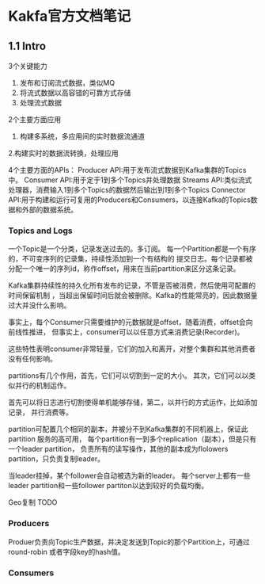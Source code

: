 * Kakfa官方文档笔记
** 1.1 Intro
   3个关键能力
   1. 发布和订阅流式数据，类似MQ
   2. 将流式数据以高容错的可靠方式存储
   3. 处理流式数据

   2个主要方面应用
   1. 构建多系统，多应用间的实时数据流通道
   2.构建实时的数据流转换，处理应用

   4个主要方面的APIs：
   Producer API:用于发布流式数据到Kafka集群的Topics中。
   Consumer API:用于定于1到多个Topics并处理数据
   Streams API:类似流式处理器，消费输入1到多个Topics的数据然后输出到1到多个Topics
   Connector API:用于构建和运行可复用的Producers和Consumers，以连接Kafka的Topics数据和外部的数据系统。
*** Topics and Logs
    一个Topic是一个分类，记录发送过去的。多订阅。
    每一个Partition都是一个有序的，不可变序列的记录集，持续性添加到一个有结构的
    提交日志。每个记录都被分配一个唯一的序列id，称作offset，用来在当前partition来区分这条记录。

    Kafka集群持续性的持久化所有发布的记录，不管是否被消费，然后使用可配置的时间保留机制
    ，当超出保留时间后就会被删除。Kafka的性能常亮的，因此数据量过大并没什么影响。

    事实上，每个Consumer只需要维护的元数据就是offset，随着消费，offset会向前线性推进，
    但事实上，consumer可以以任意方式来消费记录(Recorder)。

    这些特性表明consumer非常轻量，它们的加入和离开，对整个集群和其他消费者没有任何影响。

    partitions有几个作用，首先，它们可以切割到一定的大小。
    其次，它们可以以类似并行的机制运作。

    首先可以将日志进行切割使得单机能够存储，第二，以并行的方式运作，比如添加记录，
    并行消费等。

    partition可配置几个相同的副本，并被分不到Kafka集群的不同机器上，保证此partition
    服务的高可用，
    每个partition有一到多个replication（副本），但是只有一个leader partition，
    负责所有的读写操作，其他的副本成为flolowers partition，只负责复制leader。

    当leader挂掉，某个follower会自动被选为新的leader。
    每个server上都有一些leader partition和一些follower partiton以达到较好的负载均衡。

    Geo复制 TODO
*** Producers
    Produer负责向Topic生产数据，并决定发送到Topic的那个Partition上，可通过round-robin
    或者字段key的hash值。
*** Consumers
